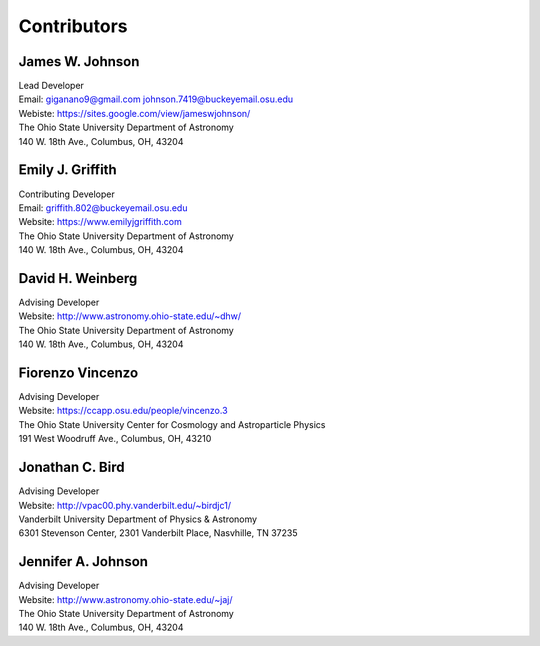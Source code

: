
.. _contributors:

Contributors
============

James W. Johnson
----------------
| Lead Developer
| Email: giganano9@gmail.com johnson.7419@buckeyemail.osu.edu
| Webiste: https://sites.google.com/view/jameswjohnson/
| The Ohio State University Department of Astronomy
| 140 W. 18th Ave., Columbus, OH, 43204

Emily J. Griffith
-----------------
| Contributing Developer
| Email: griffith.802@buckeyemail.osu.edu
| Website: https://www.emilyjgriffith.com
| The Ohio State University Department of Astronomy
| 140 W. 18th Ave., Columbus, OH, 43204

David H. Weinberg
-----------------
| Advising Developer
| Website: http://www.astronomy.ohio-state.edu/~dhw/
| The Ohio State University Department of Astronomy
| 140 W. 18th Ave., Columbus, OH, 43204

Fiorenzo Vincenzo
-----------------
| Advising Developer
| Website: https://ccapp.osu.edu/people/vincenzo.3
| The Ohio State University Center for Cosmology and Astroparticle Physics
| 191 West Woodruff Ave., Columbus, OH, 43210

Jonathan C. Bird
----------------
| Advising Developer
| Website: http://vpac00.phy.vanderbilt.edu/~birdjc1/
| Vanderbilt University Department of Physics & Astronomy
| 6301 Stevenson Center, 2301 Vanderbilt Place, Nasvhille, TN 37235

Jennifer A. Johnson
-------------------
| Advising Developer
| Website: http://www.astronomy.ohio-state.edu/~jaj/
| The Ohio State University Department of Astronomy
| 140 W. 18th Ave., Columbus, OH, 43204
